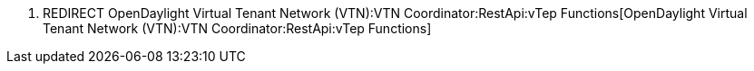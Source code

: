 1.  REDIRECT
OpenDaylight Virtual Tenant Network (VTN):VTN Coordinator:RestApi:vTep Functions[OpenDaylight
Virtual Tenant Network (VTN):VTN Coordinator:RestApi:vTep Functions]

